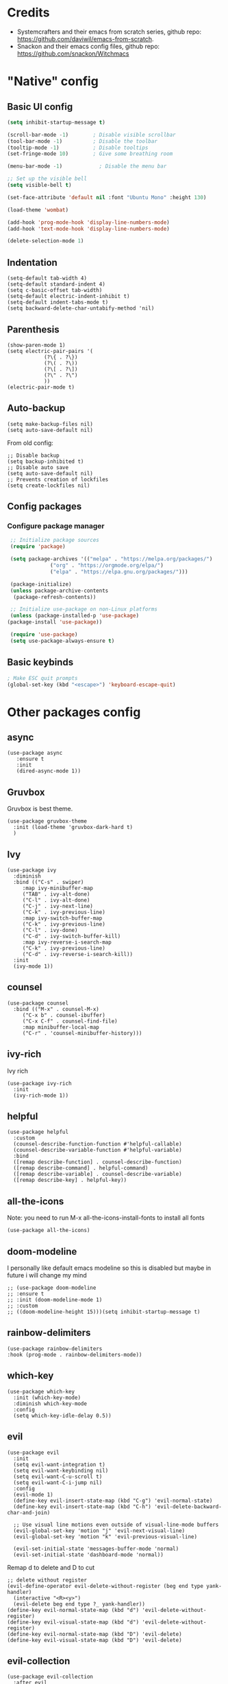 * Credits
 - Systemcrafters and their emacs from scratch series, github repo: https://github.com/daviwil/emacs-from-scratch.
 - Snackon and their emacs config files, github repo: https://github.com/snackon/Witchmacs

* "Native" config
** Basic UI config
  #+BEGIN_SRC emacs-lisp
	(setq inhibit-startup-message t)

	(scroll-bar-mode -1)        ; Disable visible scrollbar
	(tool-bar-mode -1)          ; Disable the toolbar
	(tooltip-mode -1)           ; Disable tooltips
	(set-fringe-mode 10)        ; Give some breathing room

	(menu-bar-mode -1)            ; Disable the menu bar

	;; Set up the visible bell
	(setq visible-bell t)

	(set-face-attribute 'default nil :font "Ubuntu Mono" :height 130)

	(load-theme 'wombat)

	(add-hook 'prog-mode-hook 'display-line-numbers-mode)
	(add-hook 'text-mode-hook 'display-line-numbers-mode)

	(delete-selection-mode 1)

  #+END_SRC
** Indentation
   #+BEGIN_SRC elisp
     (setq-default tab-width 4)
     (setq-default standard-indent 4)
     (setq c-basic-offset tab-width)
     (setq-default electric-indent-inhibit t)
     (setq-default indent-tabs-mode t)
     (setq backward-delete-char-untabify-method 'nil)
   #+END_SRC
** Parenthesis
   #+BEGIN_SRC elisp
     (show-paren-mode 1)
     (setq electric-pair-pairs '(
				 (?\{ . ?\})
				 (?\( . ?\))
				 (?\[ . ?\])
				 (?\" . ?\")
				 ))
     (electric-pair-mode t)
   #+END_SRC
** Auto-backup
   #+BEGIN_SRC elisp
	 (setq make-backup-files nil)
	 (setq auto-save-default nil)
   #+END_SRC
   From old config:
   #+BEGIN_SRC elisp
	 ;; Disable backup
	 (setq backup-inhibited t)
	 ;; Disable auto save
	 (setq auto-save-default nil)
	 ;; Prevents creation of lockfiles
	 (setq create-lockfiles nil)
   #+END_SRC
** Config packages
*** Configure package manager
   #+BEGIN_SRC emacs-lisp
     ;; Initialize package sources
     (require 'package)

     (setq package-archives '(("melpa" . "https://melpa.org/packages/")
			      ("org" . "https://orgmode.org/elpa/")
			      ("elpa" . "https://elpa.gnu.org/packages/")))

     (package-initialize)
     (unless package-archive-contents
      (package-refresh-contents))

     ;; Initialize use-package on non-Linux platforms
     (unless (package-installed-p 'use-package)
	(package-install 'use-package))

     (require 'use-package)
     (setq use-package-always-ensure t)
   #+END_SRC

** Basic keybinds
  #+BEGIN_SRC emacs-lisp
    ; Make ESC quit prompts
    (global-set-key (kbd "<escape>") 'keyboard-escape-quit)
  #+END_SRC

* Other packages config
** async
   #+BEGIN_SRC elisp
     (use-package async
	    :ensure t
	    :init
	    (dired-async-mode 1))
   #+END_SRC
** Gruvbox
   Gruvbox is best theme.
   #+BEGIN_SRC elisp
	(use-package gruvbox-theme
	  :init (load-theme 'gruvbox-dark-hard t)
	  )
   #+END_SRC
** Ivy
   #+BEGIN_SRC elisp
     (use-package ivy
	   :diminish
	   :bind (("C-s" . swiper)
		  :map ivy-minibuffer-map
		  ("TAB" . ivy-alt-done)	
		  ("C-l" . ivy-alt-done)
		  ("C-j" . ivy-next-line)
		  ("C-k" . ivy-previous-line)
		  :map ivy-switch-buffer-map
		  ("C-k" . ivy-previous-line)
		  ("C-l" . ivy-done)
		  ("C-d" . ivy-switch-buffer-kill)
		  :map ivy-reverse-i-search-map
		  ("C-k" . ivy-previous-line)
		  ("C-d" . ivy-reverse-i-search-kill))
	   :init
	   (ivy-mode 1))
   #+END_SRC
** counsel
   #+BEGIN_SRC elisp
     (use-package counsel
       :bind (("M-x" . counsel-M-x)
	      ("C-x b" . counsel-ibuffer)
	      ("C-x C-f" . counsel-find-file)
	      :map minibuffer-local-map
	      ("C-r" . 'counsel-minibuffer-history)))
   #+END_SRC
** ivy-rich
   Ivy rich
   #+BEGIN_SRC elisp
     (use-package ivy-rich
       :init
       (ivy-rich-mode 1))
   #+END_SRC
** helpful
   #+BEGIN_SRC elisp
     (use-package helpful
       :custom
       (counsel-describe-function-function #'helpful-callable)
       (counsel-describe-variable-function #'helpful-variable)
       :bind
       ([remap describe-function] . counsel-describe-function)
       ([remap describe-command] . helpful-command)
       ([remap describe-variable] . counsel-describe-variable)
       ([remap describe-key] . helpful-key))
   #+END_SRC
** all-the-icons
   Note: you need to run M-x all-the-icons-install-fonts to install all fonts
   #+BEGIN_SRC elisp
     (use-package all-the-icons)
   #+END_SRC
** doom-modeline
   I personally like default emacs modeline so this is disabled but maybe in future i will change my mind

   #+BEGIN_SRC elisp
	 ;; (use-package doom-modeline
	 ;; :ensure t
	 ;; :init (doom-modeline-mode 1)
	 ;; :custom
	 ;; ((doom-modeline-height 15)))(setq inhibit-startup-message t)
   #+END_SRC

   #+RESULTS:

** rainbow-delimiters
   #+BEGIN_SRC elisp
     (use-package rainbow-delimiters
     :hook (prog-mode . rainbow-delimiters-mode))
   #+END_SRC

** which-key
   #+BEGIN_SRC elisp
     (use-package which-key
       :init (which-key-mode)
       :diminish which-key-mode
       :config
       (setq which-key-idle-delay 0.5))
   #+END_SRC

** evil
   #+BEGIN_SRC elisp
     (use-package evil
       :init
       (setq evil-want-integration t)
       (setq evil-want-keybinding nil)
       (setq evil-want-C-u-scroll t)
       (setq evil-want-C-i-jump nil)
       :config
       (evil-mode 1)
       (define-key evil-insert-state-map (kbd "C-g") 'evil-normal-state)
       (define-key evil-insert-state-map (kbd "C-h") 'evil-delete-backward-char-and-join)

       ;; Use visual line motions even outside of visual-line-mode buffers
       (evil-global-set-key 'motion "j" 'evil-next-visual-line)
       (evil-global-set-key 'motion "k" 'evil-previous-visual-line)

       (evil-set-initial-state 'messages-buffer-mode 'normal)
       (evil-set-initial-state 'dashboard-mode 'normal))
   #+END_SRC

   Remap d to delete and D to cut
   #+BEGIN_SRC elisp
	 ;; delete without register
	 (evil-define-operator evil-delete-without-register (beg end type yank-handler)
	   (interactive "<R><y>")
	   (evil-delete beg end type ?_ yank-handler))
	 (define-key evil-normal-state-map (kbd "d") 'evil-delete-without-register)
	 (define-key evil-visual-state-map (kbd "d") 'evil-delete-without-register)
	 (define-key evil-normal-state-map (kbd "D") 'evil-delete)
	 (define-key evil-visual-state-map (kbd "D") 'evil-delete)
   #+END_SRC
** evil-collection
  #+BEGIN_SRC elisp
    (use-package evil-collection
      :after evil
      :config
      (evil-collection-init))
  #+END_SRC
** general
   #+BEGIN_SRC elisp
	 (use-package general
	   :config
	   (general-create-definer mye/leader-keys
	 :keymaps '(normal insert visual emacs)
	 :prefix "SPC"
	 :global-prefix "C-SPC")

	 (mye/leader-keys
	 "t"  '(:ignore t :which-key "toggles")
	 "tt" '(counsel-load-theme :which-key "choose theme")
	 "tw" '(toggle-truncate-lines :which-key "Toggle line wrap")))
   #+END_SRC

   #+RESULTS:
   : t

** hydra
   #+BEGIN_SRC elisp
     (use-package hydra)

     (defhydra hydra-text-scale (:timeout 5)
       "scale text"
       ("j" text-scale-increase "in")
       ("k" text-scale-decrease "out")
       ("f" nil "finished" :exit t))

     (mye/leader-keys
       "ts" '(hydra-text-scale/body :which-key "scale text"))
   #+END_SRC

   #+RESULTS:
 
** treemacs
   #+BEGIN_SRC elisp
	 (use-package treemacs
	   :ensure t
	   :defer t
	   :init
	   (with-eval-after-load 'winum
		 (define-key winum-keymap (kbd "M-0") #'treemacs-select-window))
  
	   :config
	   (progn
		 (setq treemacs-collapse-dirs                 (if (executable-find "python3") 3 0)
			   treemacs-deferred-git-apply-delay      0.5
			   treemacs-display-in-side-window        t
			   treemacs-eldoc-display                 t
			   treemacs-file-event-delay              5000
			   treemacs-file-follow-delay             0.2
			   treemacs-follow-after-init             t
			   treemacs-git-command-pipe              ""
			   treemacs-goto-tag-strategy             'refetch-index
			   treemacs-indentation                   2
			   treemacs-indentation-string            " "
			   treemacs-is-never-other-window         nil
			   treemacs-max-git-entries               5000
			   treemacs-missing-project-action        'ask
			   treemacs-no-png-images                 nil
			   treemacs-no-delete-other-windows       t
			   treemacs-project-follow-cleanup        nil
			   treemacs-persist-file                  (expand-file-name ".cache/treemacs-persist" user-emacs-directory)
			   treemacs-recenter-distance             0.1
			   treemacs-recenter-after-file-follow    nil
			   treemacs-recenter-after-tag-follow     nil
			   treemacs-recenter-after-project-jump   'always
			   treemacs-recenter-after-project-expand 'on-distance
			   treemacs-show-cursor                   nil
			   treemacs-show-hidden-files             t
			   treemacs-silent-filewatch              nil
			   treemacs-silent-refresh                nil
			   treemacs-sorting                       'alphabetic-desc
			   treemacs-space-between-root-nodes      t
			   treemacs-tag-follow-cleanup            t
			   treemacs-tag-follow-delay              1.5
			   treemacs-width                         30)
		 (treemacs-resize-icons 20)

		 (treemacs-follow-mode t)
		 (treemacs-filewatch-mode t)
		 (treemacs-fringe-indicator-mode t)
		 (pcase (cons (not (null (executable-find "git")))
					  (not (null (executable-find "python3"))))
		   (`(t . t)
			(treemacs-git-mode 'deferred))
		   (`(t . _)
			(treemacs-git-mode 'simple))))
	   :bind
	   (:map global-map
			 ("M-0"       . treemacs-select-window)
			 ("C-x t 1"   . treemacs-delete-other-windows)
			 ("C-x t t"   . treemacs)
			 ("C-x t B"   . treemacs-bookmark)
			 ("C-x t C-t" . treemacs-find-file)
			 ("C-x t M-t" . treemacs-find-tag)))

	 (use-package treemacs-evil
	   :after treemacs evil
		 :ensure t)

	   (use-package treemacs-icons-dired
		 :after treemacs dired
		 :ensure t
		 :config (treemacs-icons-dired-mode))
   #+END_SRC
   I asume there is better way to do this but scince i dont know it ill do it this way
   #+BEGIN_SRC elisp
	 (add-hook 'after-init-hook
			   '(lambda ()
				  (treemacs-display-current-project-exclusively) 
				 )
			   )
   #+END_SRC
** window-number
   #+BEGIN_SRC elisp
		(use-package winum
		  :config
		  (require 'winum)
		  (winum-mode)
		  )
   #+END_SRC
** sublimity
   #+BEGIN_SRC elisp
	 (use-package sublimity
	   :config
	   (require 'sublimity-scroll)
	   (sublimity-mode 1)
	   )
   #+END_SRC

   #+RESULTS:
   : t

** centered-cursor-mode
   #+BEGIN_SRC elisp
	 (use-package centered-cursor-mode
	   :init
	   (centered-cursor-mode)
	   )
   #+END_SRC

** lsp
   #+BEGIN_SRC elisp
	 (defun mye/lsp-mode-setup ()
	   (setq lsp-headerline-breadcrumb-segments '(path-up-to-project file symbols))
	   (lsp-headerline-breadcrumb-mode))

	 (use-package lsp-mode
	   :commands (lsp lsp-deferred)
	   :hook (lsp-mode . mye/lsp-mode-setup)
	   :init
	   (setq lsp-keymap-prefix "C-c l")  ;; Or 'C-l', 's-l'
	   :config
	   (lsp-enable-which-key-integration t))
   #+END_SRC
** lsp-ui
   #+BEGIN_SRC elisp

	 (use-package lsp-ui
	   :hook (lsp-mode . lsp-ui-mode)
	   :custom
	   (lsp-ui-doc-position 'bottom))

   #+END_SRC

** lsp-treemacs
   #+BEGIN_SRC elisp
	 (use-package lsp-treemacs
	   :after lsp)
   #+END_SRC
** lsp-ivy
   #+BEGIN_SRC elisp
	 (use-package lsp-ivy)
   #+END_SRC
** lsp-pyright
   #+BEGIN_SRC elisp
	 (use-package lsp-pyright)
   #+END_SRC
** company
   #+BEGIN_SRC elisp
	 (use-package company
	   :after lsp-mode
	   :hook (lsp-mode . company-mode)
	   :bind (:map company-active-map
			  ("<tab>" . company-complete-selection))
			 (:map lsp-mode-map
			  ("<tab>" . company-indent-or-complete-common))
	   :custom
	   (company-minimum-prefix-length 1)
	   (company-idle-delay 0.0))

	 (use-package company-box
	   :hook (company-mode . company-box-mode))
   #+END_SRC

** yasnippets
   #+BEGIN_SRC elisp
	 (use-package yasnippet
	   :ensure t
	   :diminish yas-minor-mode
	   :config
	   (yas-reload-all))

	 (use-package yasnippet-snippets
	   :ensure t)
   #+END_SRC

   #+RESULTS:

** web-mode
   #+BEGIN_SRC elisp
	 (use-package web-mode)
   #+END_SRC
** emmet-mode
   #+BEGIN_SRC elisp
	 (use-package emmet-mode)
   #+END_SRC
** company-web
   #+BEGIN_SRC elisp
	 (use-package company-web) 
   #+END_SRC
* Per language config
** Python
   #+BEGIN_SRC elisp
	 ;; Python mode settings
	 (add-hook 'python-mode-hook
		 '(lambda ()
			 (lsp)
			 (yas-minor-mode)
			 (ispell-minor-mode)
			 (setq indent-tabs-mode t)
			 (setq python-indent 4)
			 (setq tab-width 4)
			 )
		 )
   #+END_SRC
** Vuejs
   #+BEGIN_SRC elisp
	 (add-to-list 'auto-mode-alist '("\\.vue$" . web-mode))

	 (add-hook 'web-mode-hook  '(lambda ()
								  (lsp)
								  (yas-minor-mode)
								  (emmet-mode)
								  (setq-default indent-tabs-mode nil)))

   #+END_SRC
** cpp
* Space prefixed keybinds
  #+BEGIN_SRC elisp
		(mye/leader-keys
			 "p"  '(:ignore t :which-key "program")
			 "pc" '(compile :which-key "compile")
			 "pr" '(recompile :which-key "re-compile"))
  #+END_SRC

  #+RESULTS:
